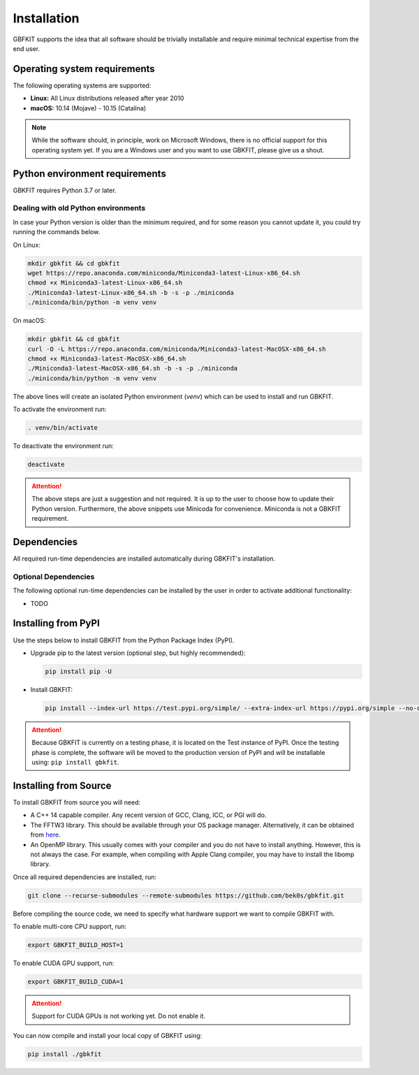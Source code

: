 Installation
============

GBFKIT supports the idea that all software should be trivially installable and
require minimal technical expertise from the end user.

Operating system requirements
-----------------------------

The following operating systems are supported:

- **Linux:** All Linux distributions released after year 2010
- **macOS:** 10.14 (Mojave) - 10.15 (Catalina)

.. note:: While the software should, in principle, work on Microsoft Windows,
   there is no official support for this operating system yet. If you are a
   Windows user and you want to use GBKFIT, please give us a shout.

Python environment requirements
-------------------------------

GBKFIT requires Python 3.7 or later.

Dealing with old Python environments
^^^^^^^^^^^^^^^^^^^^^^^^^^^^^^^^^^^^

In case your Python version is older than the minimum required, and for some
reason you cannot update it, you could try running the commands below.

On Linux:

.. code-block:: console

   mkdir gbkfit && cd gbkfit
   wget https://repo.anaconda.com/miniconda/Miniconda3-latest-Linux-x86_64.sh
   chmod +x Miniconda3-latest-Linux-x86_64.sh
   ./Miniconda3-latest-Linux-x86_64.sh -b -s -p ./miniconda
   ./miniconda/bin/python -m venv venv

On macOS:

.. code-block:: console

   mkdir gbkfit && cd gbkfit
   curl -O -L https://repo.anaconda.com/miniconda/Miniconda3-latest-MacOSX-x86_64.sh
   chmod +x Miniconda3-latest-MacOSX-x86_64.sh
   ./Miniconda3-latest-MacOSX-x86_64.sh -b -s -p ./miniconda
   ./miniconda/bin/python -m venv venv

The above lines will create an isolated Python environment (*venv*) which
can be used to install and run GBKFIT.

To activate the environment run:

.. code-block:: console

   . venv/bin/activate

To deactivate the environment run:

.. code-block:: console

   deactivate

.. attention::
   The above steps are just a suggestion and not required. It is up to the
   user to choose how to update their Python version. Furthermore, the above
   snippets use Minicoda for convenience. Miniconda is not a GBKFIT
   requirement.

Dependencies
------------

All required run-time dependencies are installed automatically during
GBKFIT's installation.

Optional Dependencies
^^^^^^^^^^^^^^^^^^^^^

The following optional run-time dependencies can be installed by the user
in order to activate additional functionality:

- TODO

Installing from PyPI
--------------------

Use the steps below to install GBKFIT from the Python Package Index (PyPI).

- Upgrade pip to the latest version (optional step, but highly recommended):

  .. code-block:: console

     pip install pip -U

- Install GBKFIT:

  .. code-block:: console

     pip install --index-url https://test.pypi.org/simple/ --extra-index-url https://pypi.org/simple --no-cache-dir gbkfit

.. attention::
   Because GBKFIT is currently on a testing phase, it is located on the Test
   instance of PyPI. Once the testing phase is complete, the software will be
   moved to the production version of PyPI and will be installable using:
   ``pip install gbkfit``.


Installing from Source
----------------------

To install GBKFIT from source you will need:

- A C++ 14 capable compiler.
  Any recent version of GCC, Clang, ICC, or PGI will do.
- The FFTW3 library.
  This should be available through your OS package manager. Alternatively, it
  can be obtained from `here <http://www.fftw.org/>`_.
- An OpenMP library.
  This usually comes with your compiler and you do not have to install
  anything. However, this is not always the case. For example, when compiling
  with Apple Clang compiler, you may have to install the libomp library.

Once all required dependencies are installed, run:

.. code-block:: console

   git clone --recurse-submodules --remote-submodules https://github.com/bek0s/gbkfit.git

Before compiling the source code, we need to specify what hardware support we want to compile GBKFIT with.

To enable multi-core CPU support, run:

.. code-block:: console

   export GBKFIT_BUILD_HOST=1

To enable CUDA GPU support, run:

.. code-block:: console

   export GBKFIT_BUILD_CUDA=1

.. attention::
   Support for CUDA GPUs is not working yet. Do not enable it.

You can now compile and install your local copy of GBKFIT using:

.. code-block:: console

   pip install ./gbkfit
